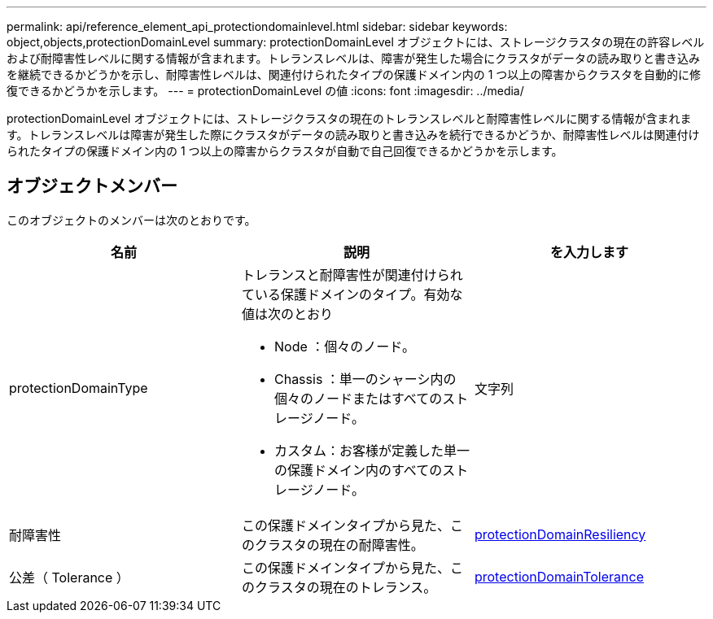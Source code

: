 ---
permalink: api/reference_element_api_protectiondomainlevel.html 
sidebar: sidebar 
keywords: object,objects,protectionDomainLevel 
summary: protectionDomainLevel オブジェクトには、ストレージクラスタの現在の許容レベルおよび耐障害性レベルに関する情報が含まれます。トレランスレベルは、障害が発生した場合にクラスタがデータの読み取りと書き込みを継続できるかどうかを示し、耐障害性レベルは、関連付けられたタイプの保護ドメイン内の 1 つ以上の障害からクラスタを自動的に修復できるかどうかを示します。 
---
= protectionDomainLevel の値
:icons: font
:imagesdir: ../media/


[role="lead"]
protectionDomainLevel オブジェクトには、ストレージクラスタの現在のトレランスレベルと耐障害性レベルに関する情報が含まれます。トレランスレベルは障害が発生した際にクラスタがデータの読み取りと書き込みを続行できるかどうか、耐障害性レベルは関連付けられたタイプの保護ドメイン内の 1 つ以上の障害からクラスタが自動で自己回復できるかどうかを示します。



== オブジェクトメンバー

このオブジェクトのメンバーは次のとおりです。

|===
| 名前 | 説明 | を入力します 


 a| 
protectionDomainType
 a| 
トレランスと耐障害性が関連付けられている保護ドメインのタイプ。有効な値は次のとおり

* Node ：個々のノード。
* Chassis ：単一のシャーシ内の個々のノードまたはすべてのストレージノード。
* カスタム：お客様が定義した単一の保護ドメイン内のすべてのストレージノード。

 a| 
文字列



 a| 
耐障害性
 a| 
この保護ドメインタイプから見た、このクラスタの現在の耐障害性。
 a| 
xref:reference_element_api_protectiondomainresiliency.adoc[protectionDomainResiliency]



 a| 
公差（ Tolerance ）
 a| 
この保護ドメインタイプから見た、このクラスタの現在のトレランス。
 a| 
xref:reference_element_api_protectiondomaintolerance.adoc[protectionDomainTolerance]

|===